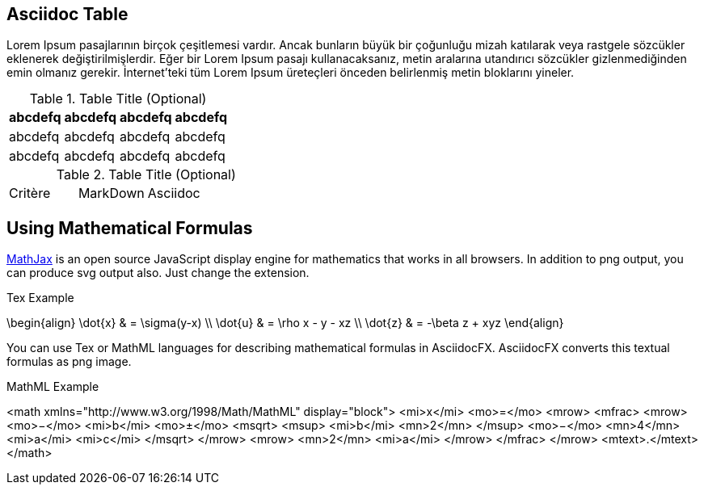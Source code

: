 == Asciidoc Table

Lorem Ipsum pasajlarının birçok çeşitlemesi vardır. Ancak bunların büyük bir çoğunluğu mizah katılarak veya rastgele sözcükler eklenerek değiştirilmişlerdir. Eğer bir Lorem Ipsum (((pasaj)))pasajı kullanacaksanız, metin aralarına utandırıcı sözcükler gizlenmediğinden emin olmanız gerekir. İnternet'teki tüm Lorem Ipsum üreteçleri önceden belirlenmiş metin bloklarını yineler.


.Table Title (Optional)
[width="100%",options="header"]
|====================
|abcdefq |abcdefq |abcdefq |abcdefq
|abcdefq |abcdefq |abcdefq |abcdefq 
|abcdefq |abcdefq |abcdefq |abcdefq 
|====================

.Table Title (Optional)
|===
| Critère | MarkDown | Asciidoc |
|===

== Using Mathematical Formulas

http://www.mathjax.org/[MathJax] is an open source JavaScript display engine for (((mathematics)))mathematics that works in all browsers. In addition to png output, you can produce svg output also. Just change the extension.

.Tex Example
[math,file="tex-formula.png"]
--
\begin{align}
\dot{x} & = \sigma(y-x) \\
\dot{u} & = \rho x - y - xz \\
\dot{z} & = -\beta z + xyz
\end{align}
--

You can use (((Tex)))Tex or (((MathML)))MathML languages for describing mathematical formulas in AsciidocFX. AsciidocFX converts this textual formulas as png image.

.MathML Example
[math,file="mathml-formula.png"]
--
<math xmlns="http://www.w3.org/1998/Math/MathML" display="block">
  <mi>x</mi>
  <mo>=</mo>
  <mrow>
    <mfrac>
      <mrow>
        <mo>&#x2212;</mo>
        <mi>b</mi>
        <mo>&#xB1;</mo>
        <msqrt>
          <msup>
            <mi>b</mi>
            <mn>2</mn>
          </msup>
          <mo>&#x2212;</mo>
          <mn>4</mn>
          <mi>a</mi>
          <mi>c</mi>
        </msqrt>
      </mrow>
      <mrow>
        <mn>2</mn>
        <mi>a</mi>
      </mrow>
    </mfrac>
  </mrow>
  <mtext>.</mtext>
</math>
--
